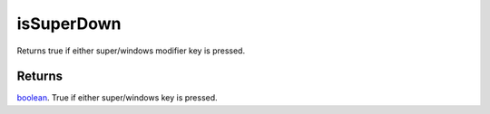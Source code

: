 isSuperDown
====================================================================================================

Returns true if either super/windows modifier key is pressed.

Returns
----------------------------------------------------------------------------------------------------

`boolean`_. True if either super/windows key is pressed.

.. _`boolean`: ../../../lua/type/boolean.html

